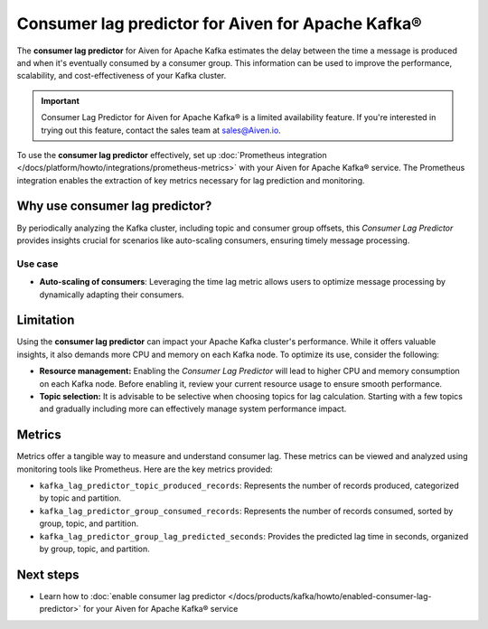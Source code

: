 Consumer lag predictor for Aiven for Apache Kafka®
===================================================

The **consumer lag predictor** for Aiven for Apache Kafka estimates the delay between the time a message is produced and when it's eventually consumed by a consumer group. This information can be used to improve the performance, scalability, and cost-effectiveness of your Kafka cluster.

.. important::

   Consumer Lag Predictor for Aiven for Apache Kafka® is a limited availability feature. If you're interested in trying out this feature, contact the sales team at sales@Aiven.io.

To use the **consumer lag predictor** effectively, set up :doc:`Prometheus integration </docs/platform/howto/integrations/prometheus-metrics>` with your Aiven for Apache Kafka® service. The Prometheus integration enables the extraction of key metrics necessary for lag prediction and monitoring. 

Why use consumer lag predictor?
---------------------------------

By periodically analyzing the Kafka cluster, including topic and consumer group offsets, this *Consumer Lag Predictor* provides insights crucial for scenarios like auto-scaling consumers, ensuring timely message processing.

Use case
~~~~~~~~~

- **Auto-scaling of consumers**: Leveraging the time lag metric allows users to optimize message processing by dynamically adapting their consumers.

Limitation
-----------

Using the **consumer lag predictor** can impact your Apache Kafka cluster's performance. While it offers valuable insights, it also demands more CPU and memory on each Kafka node. To optimize its use, consider the following:

- **Resource management:** Enabling the *Consumer Lag Predictor* will lead to higher CPU and memory consumption on each Kafka node. Before enabling it, review your current resource usage to ensure smooth performance.
- **Topic selection:** It is advisable to be selective when choosing topics for lag calculation. Starting with a few topics and gradually including more can effectively manage system performance impact.

Metrics
-------

Metrics offer a tangible way to measure and understand consumer lag. These metrics can be viewed and analyzed using monitoring tools like Prometheus. Here are the key metrics provided:

- ``kafka_lag_predictor_topic_produced_records``: Represents the number of records produced, categorized by topic and partition.
- ``kafka_lag_predictor_group_consumed_records``: Represents the number of records consumed, sorted by group, topic, and partition.
- ``kafka_lag_predictor_group_lag_predicted_seconds``: Provides the predicted lag time in seconds, organized by group, topic, and partition.


Next steps
-----------
- Learn how to :doc:`enable consumer lag predictor </docs/products/kafka/howto/enabled-consumer-lag-predictor>` for your Aiven for Apache Kafka® service 